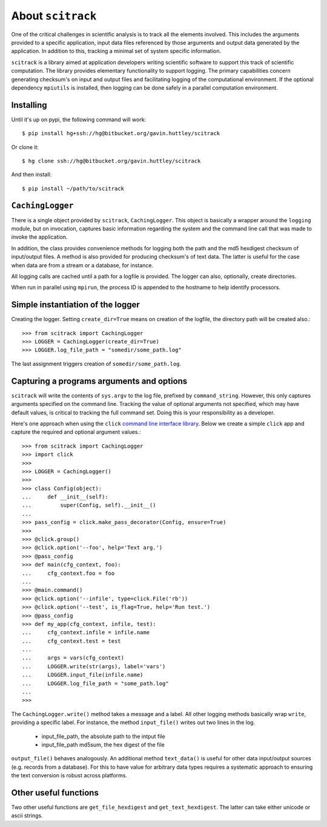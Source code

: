 ##################
About ``scitrack``
##################

One of the critical challenges in scientific analysis is to track all the elements involved. This includes the arguments provided to a specific application, input data files referenced by those arguments and output data generated by the application. In addition to this, tracking a minimal set of system specific information.

``scitrack`` is a library aimed at application developers writing scientific software to support this track of scientific computation.  The library provides elementary functionality to support logging. The primary capabilities concern generating checksum's on input and output files and facilitating logging of the computational environment. If the optional dependency ``mpiutils`` is installed, then logging can be done safely in a parallel computation environment.

**********
Installing
**********

Until it's up on pypi, the following command will work::

    $ pip install hg+ssh://hg@bitbucket.org/gavin.huttley/scitrack

Or clone it::

    $ hg clone ssh://hg@bitbucket.org/gavin.huttley/scitrack
    
And then install::
    
    $ pip install ~/path/to/scitrack

*****************
``CachingLogger``
*****************

There is a single object provided by ``scitrack``, ``CachingLogger``. This object is basically a wrapper around the ``logging`` module, but on invocation, captures basic information regarding the system and the command line call that was made to invoke the application.

In addition, the class provides convenience methods for logging both the path and the md5 hexdigest checksum of input/output files. A method is also provided for producing checksum's of text data. The latter is useful for the case when data are from a stream or a database, for instance.

All logging calls are cached until a path for a logfile is provided. The logger can also, optionally, create directories.

When run in parallel using ``mpirun``, the process ID is appended to the hostname to help identify processors.

**********************************
Simple instantiation of the logger
**********************************

Creating the logger. Setting ``create_dir=True`` means on creation of the logfile, the directory path will be created also.::

    >>> from scitrack import CachingLogger
    >>> LOGGER = CachingLogger(create_dir=True)
    >>> LOGGER.log_file_path = "somedir/some_path.log"

The last assignment triggers creation of ``somedir/some_path.log``.

******************************************
Capturing a programs arguments and options
******************************************

``scitrack`` will write the contents of ``sys.argv`` to the log file, prefixed by ``command_string``. However, this only captures arguments specified on the command line. Tracking the value of optional arguments not specified, which may have default values, is critical to tracking the full command set. Doing this is your responsibility as a developer.

Here's one approach when using the ``click`` `command line interface library <http://click.pocoo.org/>`_. Below we create a simple ``click`` app and capture the required and optional argument values.::

    >>> from scitrack import CachingLogger
    >>> import click
    >>>
    >>> LOGGER = CachingLogger()
    >>>
    >>> class Config(object):
    ...     def __init__(self):
    ...         super(Config, self).__init__()
    ...
    >>> pass_config = click.make_pass_decorator(Config, ensure=True)
    >>>
    >>> @click.group()
    >>> @click.option('--foo', help='Text arg.')
    >>> @pass_config
    >>> def main(cfg_context, foo):
    ...     cfg_context.foo = foo
    ...
    >>> @main.command()
    >>> @click.option('--infile', type=click.File('rb'))
    >>> @click.option('--test', is_flag=True, help='Run test.')
    >>> @pass_config
    >>> def my_app(cfg_context, infile, test):
    ...     cfg_context.infile = infile.name
    ...     cfg_context.test = test
    ...
    ...     args = vars(cfg_context)
    ...     LOGGER.write(str(args), label='vars')
    ...     LOGGER.input_file(infile.name)
    ...     LOGGER.log_file_path = "some_path.log"
    ...
    >>>

The ``CachingLogger.write()`` method takes a message and a label. All other logging methods basically wrap ``write``, providing a specific label. For instance, the method ``input_file()`` writes out two lines in the log.

    - input_file_path, the absolute path to the intput file
    - input_file_path md5sum, the hex digest of the file

``output_file()`` behaves analogously. An additional method ``text_data()`` is useful for other data input/output sources (e.g. records from a database). For this to have value for arbitrary data types requires a systematic approach to ensuring the text conversion is robust across platforms.

**********************
Other useful functions
**********************

Two other useful functions are ``get_file_hexdigest`` and ``get_text_hexdigest``. The latter can take either unicode or ascii strings.
